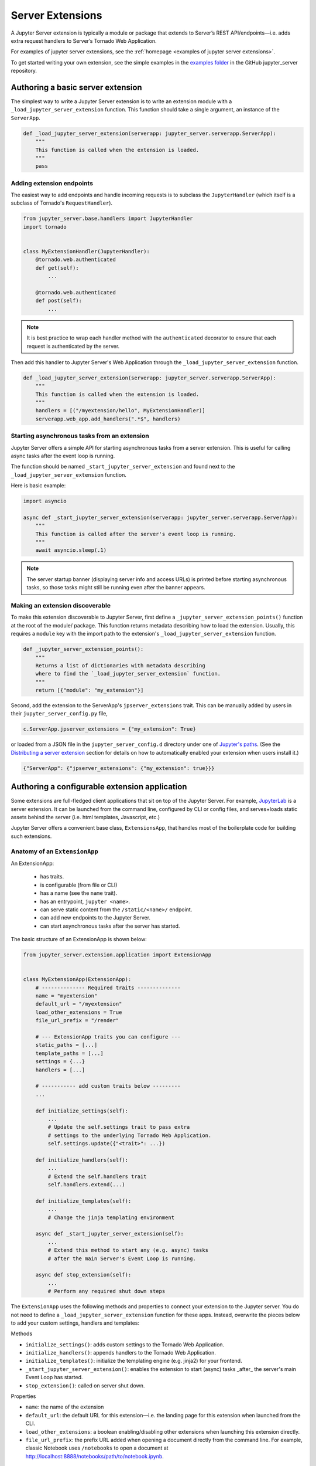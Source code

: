 .. _extensions:

=================
Server Extensions
=================

A Jupyter Server extension is typically a module or package that extends to Server’s REST API/endpoints—i.e. adds extra request handlers to Server’s Tornado Web Application.

For examples of jupyter server extensions, see the
:ref:`homepage <examples of jupyter server extensions>`.

To get started writing your own extension, see the simple examples in the `examples folder
<https://github.com/jupyter-server/jupyter_server/tree/main/examples/simple>`_ in the GitHub jupyter_server repository.


Authoring a basic server extension
==================================

The simplest way to write a Jupyter Server extension is to write an extension
module with a ``_load_jupyter_server_extension`` function. This function should
take a single argument, an instance of the ``ServerApp``.


.. code-block:: python

    def _load_jupyter_server_extension(serverapp: jupyter_server.serverapp.ServerApp):
        """
        This function is called when the extension is loaded.
        """
        pass


Adding extension endpoints
--------------------------

The easiest way to add endpoints and handle incoming requests is to subclass the ``JupyterHandler`` (which itself is a subclass of Tornado's ``RequestHandler``).

.. code-block:: python

    from jupyter_server.base.handlers import JupyterHandler
    import tornado


    class MyExtensionHandler(JupyterHandler):
        @tornado.web.authenticated
        def get(self):
            ...

        @tornado.web.authenticated
        def post(self):
            ...

.. note::
   It is best practice to wrap each handler method with the ``authenticated`` decorator to ensure that each request is authenticated by the server.

Then add this handler to Jupyter Server's Web Application through the ``_load_jupyter_server_extension`` function.

.. code-block:: python

    def _load_jupyter_server_extension(serverapp: jupyter_server.serverapp.ServerApp):
        """
        This function is called when the extension is loaded.
        """
        handlers = [("/myextension/hello", MyExtensionHandler)]
        serverapp.web_app.add_handlers(".*$", handlers)


Starting asynchronous tasks from an extension
---------------------------------------------

.. versionadded:: 2.15.0

Jupyter Server offers a simple API for starting asynchronous tasks from a server extension. This is useful for calling
async tasks after the event loop is running.

The function should be named ``_start_jupyter_server_extension`` and found next to the ``_load_jupyter_server_extension`` function.

Here is basic example:

.. code-block:: python

    import asyncio

    async def _start_jupyter_server_extension(serverapp: jupyter_server.serverapp.ServerApp):
        """
        This function is called after the server's event loop is running.
        """
        await asyncio.sleep(.1)

.. note:: The server startup banner (displaying server info and access URLs) is printed before starting asynchronous tasks, so those tasks might still be running even after the banner appears.

..  WARNING: This note is also present in the "Starting asynchronous tasks from an ExtensionApp" section.
   If you update it here, please update it there as well.

Making an extension discoverable
--------------------------------

To make this extension discoverable to Jupyter Server, first define a
``_jupyter_server_extension_points()`` function at the root of the module/
package. This function returns metadata describing how to load the extension.
Usually, this requires a ``module`` key with the import path to the extension's
``_load_jupyter_server_extension`` function.

.. code-block:: python

    def _jupyter_server_extension_points():
        """
        Returns a list of dictionaries with metadata describing
        where to find the `_load_jupyter_server_extension` function.
        """
        return [{"module": "my_extension"}]

Second, add the extension to the ServerApp's ``jpserver_extensions`` trait. This can be manually added by users in their ``jupyter_server_config.py`` file,

.. code-block:: python

    c.ServerApp.jpserver_extensions = {"my_extension": True}

or loaded from a JSON file in the ``jupyter_server_config.d`` directory under
one of `Jupyter's paths`_. (See the `Distributing a server extension`_ section
for details on how to automatically enabled your extension when users install
it.)

.. code-block:: python

    {"ServerApp": {"jpserver_extensions": {"my_extension": true}}}


Authoring a configurable extension application
==============================================

Some extensions are full-fledged client applications that sit on top of the Jupyter Server. For example, `JupyterLab <https://jupyterlab.readthedocs.io/en/stable/>`_ is a server extension. It can be launched from the command line, configured by CLI or config files, and serves+loads static assets behind the server (i.e. html templates, Javascript, etc.)

Jupyter Server offers a convenient base class, ``ExtensionsApp``, that handles most of the boilerplate code for building such extensions.

Anatomy of an ``ExtensionApp``
------------------------------

An ExtensionApp:

    - has traits.
    - is configurable (from file or CLI)
    - has a name (see the ``name`` trait).
    - has an entrypoint, ``jupyter <name>``.
    - can serve static content from the ``/static/<name>/`` endpoint.
    - can add new endpoints to the Jupyter Server.
    - can start asynchronous tasks after the server has started.

The basic structure of an ExtensionApp is shown below:

.. code-block:: python

    from jupyter_server.extension.application import ExtensionApp


    class MyExtensionApp(ExtensionApp):
        # -------------- Required traits --------------
        name = "myextension"
        default_url = "/myextension"
        load_other_extensions = True
        file_url_prefix = "/render"

        # --- ExtensionApp traits you can configure ---
        static_paths = [...]
        template_paths = [...]
        settings = {...}
        handlers = [...]

        # ----------- add custom traits below ---------
        ...

        def initialize_settings(self):
            ...
            # Update the self.settings trait to pass extra
            # settings to the underlying Tornado Web Application.
            self.settings.update({"<trait>": ...})

        def initialize_handlers(self):
            ...
            # Extend the self.handlers trait
            self.handlers.extend(...)

        def initialize_templates(self):
            ...
            # Change the jinja templating environment

        async def _start_jupyter_server_extension(self):
            ...
            # Extend this method to start any (e.g. async) tasks
            # after the main Server's Event Loop is running.

        async def stop_extension(self):
            ...
            # Perform any required shut down steps


The ``ExtensionApp`` uses the following methods and properties to connect your
extension to the Jupyter server. You do not need to define a
``_load_jupyter_server_extension`` function for these apps. Instead, overwrite
the pieces below to add your custom settings, handlers and templates:

Methods

* ``initialize_settings()``: adds custom settings to the Tornado Web Application.
* ``initialize_handlers()``: appends handlers to the Tornado Web Application.
* ``initialize_templates()``: initialize the templating engine (e.g. jinja2) for your frontend.
* ``_start_jupyter_server_extension()``: enables the extension to start (async) tasks _after_ the server's main Event Loop has started.
* ``stop_extension()``: called on server shut down.

Properties

* ``name``: the name of the extension
* ``default_url``: the default URL for this extension—i.e. the landing page for this extension when launched from the CLI.
* ``load_other_extensions``: a boolean enabling/disabling other extensions when launching this extension directly.
* ``file_url_prefix``: the prefix URL added when opening a document directly from the command line. For example, classic Notebook uses ``/notebooks`` to open a document at http://localhost:8888/notebooks/path/to/notebook.ipynb.

``ExtensionApp`` request handlers
---------------------------------

``ExtensionApp`` Request Handlers have a few extra properties.

* ``config``: the ExtensionApp's config object.
* ``server_config``: the ServerApp's config object.
* ``name``: the name of the extension to which this handler is linked.
* ``static_url()``: a method that returns the url to static files (prefixed with ``/static/<name>``).

Jupyter Server provides a convenient mixin class for adding these properties to any ``JupyterHandler``. For example, the basic server extension handler in the section above becomes:

.. code-block:: python

    from jupyter_server.base.handlers import JupyterHandler
    from jupyter_server.extension.handler import ExtensionHandlerMixin
    import tornado


    class MyExtensionHandler(ExtensionHandlerMixin, JupyterHandler):
        @tornado.web.authenticated
        def get(self):
            ...

        @tornado.web.authenticated
        def post(self):
            ...


Jinja templating from frontend extensions
-----------------------------------------

Many Jupyter frontend applications use Jinja for basic HTML templating. Since this is common enough, Jupyter Server provides some extra mixin that integrate Jinja with Jupyter server extensions.

Use ``ExtensionAppJinjaMixin`` to automatically add a Jinja templating
environment to an ``ExtensionApp``. This adds a ``<name>_jinja2_env`` setting
to Tornado Web Server's settings that will be used by request handlers.

.. code-block:: python


    from jupyter_server.extension.application import ExtensionApp, ExtensionAppJinjaMixin


    class MyExtensionApp(ExtensionAppJinjaMixin, ExtensionApp):
        ...


Pair the example above with ``ExtensionHandlers`` that also inherit the
``ExtensionHandlerJinjaMixin`` mixin. This will automatically load HTML
templates from the Jinja templating environment created by the ``ExtensionApp``.


.. code-block:: python


    from jupyter_server.base.handlers import JupyterHandler
    from jupyter_server.extension.handler import (
        ExtensionHandlerMixin,
        ExtensionHandlerJinjaMixin,
    )
    import tornado


    class MyExtensionHandler(
        ExtensionHandlerMixin, ExtensionHandlerJinjaMixin, JupyterHandler
    ):
        @tornado.web.authenticated
        def get(self):
            ...

        @tornado.web.authenticated
        def post(self):
            ...


.. note:: The mixin classes in this example must come before the base classes, ``ExtensionApp`` and ``ExtensionHandler``.


Making an ``ExtensionApp`` discoverable
---------------------------------------

To make an ``ExtensionApp`` discoverable by Jupyter Server, add the ``app`` key+value pair to the ``_jupyter_server_extension_points()`` function example above:

.. code-block:: python

    from myextension import MyExtensionApp


    def _jupyter_server_extension_points():
        """
        Returns a list of dictionaries with metadata describing
        where to find the `_load_jupyter_server_extension` function.
        """
        return [{"module": "myextension", "app": MyExtensionApp}]


Launching an ``ExtensionApp``
-----------------------------

To launch the application, simply call the ``ExtensionApp``'s ``launch_instance`` method.

.. code-block:: python

    launch_instance = MyFrontend.launch_instance
    launch_instance()


To make your extension executable from anywhere on your system, point an entry-point at the ``launch_instance`` method in the extension's ``setup.py``:

.. code-block:: python

    from setuptools import setup


    setup(
        name="myfrontend",
        # ...
        entry_points={
            "console_scripts": ["jupyter-myextension = myextension:launch_instance"]
        },
    )

``ExtensionApp`` as a classic Notebook server extension
-------------------------------------------------------

An extension that extends ``ExtensionApp`` should still work with the old Tornado server from the classic Jupyter Notebook. The ``ExtensionApp`` class
provides a method, ``load_classic_server_extension``, that handles the extension initialization. Simply  define a ``load_jupyter_server_extension`` reference
pointing at the ``load_classic_server_extension`` method:

.. code-block:: python

    # This is typically defined in the root `__init__.py`
    # file of the extension package.
    load_jupyter_server_extension = MyExtensionApp.load_classic_server_extension


If the extension is enabled, the extension will be loaded when the server starts.


Starting asynchronous tasks from an ExtensionApp
------------------------------------------------

.. versionadded:: 2.15.0


An ``ExtensionApp`` can start asynchronous tasks after Jupyter Server's event loop is started by overriding its
``_start_jupyter_server_extension()`` method. This can be helpful for setting up e.g. background tasks.

Here is a basic (pseudo) code example:

.. code-block:: python

    import asyncio
    import time


    async def log_time_periodically(log, dt=1):
        """Log the current time from a periodic loop."""
        while True:
            current_time = time.time()
            log.info(current_time)
            await sleep(dt)


    class MyExtension(ExtensionApp):
        ...

        async def _start_jupyter_server_extension(self):
            self.my_background_task = asyncio.create_task(
                log_time_periodically(self.log)
            )

        async def stop_extension(self):
            self.my_background_task.cancel()

.. note:: The server startup banner (displaying server info and access URLs) is printed before starting asynchronous tasks, so those tasks might still be running even after the banner appears.

..  WARNING: This note is also present in the "Starting asynchronous tasks from an extension" section.
   If you update it here, please update it there as well.


Distributing a server extension
===============================

Putting it all together, authors can distribute their extension following this steps:

1. Add a ``_jupyter_server_extension_points()`` function at the extension's root.
    This function should likely live in the ``__init__.py`` found at the root of the extension package. It will look something like this:

    .. code-block:: python

        # Found in the __init__.py of package


        def _jupyter_server_extension_points():
            return [{"module": "myextension.app", "app": MyExtensionApp}]

2. Create an extension by writing a ``_load_jupyter_server_extension()`` function or subclassing ``ExtensionApp``.
    This is where the extension logic will live (i.e. custom extension handlers, config, etc). See the sections above for more information on how to create an extension.

3. Add the following JSON config file to the extension package.
    The file should be named after the extension (e.g. ``myextension.json``)
    and saved in a subdirectory of the package with the prefix:
    ``jupyter-config/jupyter_server_config.d/``. The extension package will
    have a similar structure to this example:

    .. code-block::

        myextension
        ├── myextension/
        │   ├── __init__.py
        │   └── app.py
        ├── jupyter-config/
        │   └── jupyter_server_config.d/
        │       └── myextension.json
        └── setup.py

    The contents of the JSON file will tell Jupyter Server to load the extension when a user installs the package:

    .. code-block:: json

        {
            "ServerApp": {
                "jpserver_extensions": {
                    "myextension": true
                }
            }
        }

    When the extension is installed, this JSON file will be copied to the ``jupyter_server_config.d`` directory found in one of `Jupyter's paths`_.

    Users can toggle the enabling/disableing of extension using the command:

    .. code-block:: console

        jupyter server extension disable myextension

    which will change the boolean value in the JSON file above.

4. Create a ``setup.py`` that automatically enables the extension.
    Add a few extra lines the extension package's ``setup`` function

    .. code-block:: python

        from setuptools import setup

        setup(
            name="myextension",
            # ...
            include_package_data=True,
            data_files=[
                (
                    "etc/jupyter/jupyter_server_config.d",
                    ["jupyter-config/jupyter_server_config.d/myextension.json"],
                ),
            ],
        )




.. links

.. _`Jupyter's paths`: https://jupyter.readthedocs.io/en/latest/use/jupyter-directories.html


Migrating an extension to use Jupyter Server
============================================

If you're a developer of a `classic Notebook Server`_ extension, your extension
should be able to work with *both* the classic notebook server and
``jupyter_server``.

There are a few key steps to make this happen:

1. Point Jupyter Server to the ``load_jupyter_server_extension`` function with a new reference name.
    The ``load_jupyter_server_extension`` function was the key to loading a
    server extension in the classic Notebook Server. Jupyter Server expects the
    name of this function to be prefixed with an underscore—i.e.
    ``_load_jupyter_server_extension``. You can easily achieve this by adding a
    reference to the old function name with the new name in the same module.

    .. code-block:: python

        def load_jupyter_server_extension(nb_server_app):
            ...


        # Reference the old function name with the new function name.

        _load_jupyter_server_extension = load_jupyter_server_extension

2. Add new data files to your extension package that enable it with Jupyter Server.
    This new file can go next to your classic notebook server data files. Create a new sub-directory, ``jupyter_server_config.d``, and add a new ``.json`` file there:

    .. raw:: html

        <pre>
        myextension
        ├── myextension/
        │   ├── __init__.py
        │   └── app.py
        ├── jupyter-config/
        │   └── jupyter_notebook_config.d/
        │       └── myextension.json
        │   <b>└── jupyter_server_config.d/</b>
        │       <b>└── myextension.json</b>
        └── setup.py
        </pre>

    The new ``.json`` file should look something like this (you'll notice the changes in the configured class and trait names):

    .. code-block:: json

        {
            "ServerApp": {
                "jpserver_extensions": {
                    "myextension": true
                }
            }
        }

    Update your extension package's ``setup.py`` so that the data-files are moved into the jupyter configuration directories when users download the package.

    .. code-block:: python

        from setuptools import setup

        setup(
            name="myextension",
            # ...
            include_package_data=True,
            data_files=[
                (
                    "etc/jupyter/jupyter_server_config.d",
                    ["jupyter-config/jupyter_server_config.d/myextension.json"],
                ),
                (
                    "etc/jupyter/jupyter_notebook_config.d",
                    ["jupyter-config/jupyter_notebook_config.d/myextension.json"],
                ),
            ],
        )

3. (Optional) Point extension at the new favicon location.
    The favicons in the Jupyter Notebook have been moved to a new location in
    Jupyter Server. If your extension is using one of these icons, you'll want
    to add a set of redirect handlers this. (In ``ExtensionApp``, this is
    handled automatically).

    This usually means adding a chunk to your ``load_jupyter_server_extension`` function similar to this:

    .. code-block:: python

        def load_jupyter_server_extension(nb_server_app):
            web_app = nb_server_app.web_app
            host_pattern = ".*$"
            base_url = web_app.settings["base_url"]

            # Add custom extensions handler.
            custom_handlers = [
                # ...
            ]

            # Favicon redirects.
            favicon_redirects = [
                (
                    url_path_join(base_url, "/static/favicons/favicon.ico"),
                    RedirectHandler,
                    {
                        "url": url_path_join(
                            serverapp.base_url, "static/base/images/favicon.ico"
                        )
                    },
                ),
                (
                    url_path_join(base_url, "/static/favicons/favicon-busy-1.ico"),
                    RedirectHandler,
                    {
                        "url": url_path_join(
                            serverapp.base_url, "static/base/images/favicon-busy-1.ico"
                        )
                    },
                ),
                (
                    url_path_join(base_url, "/static/favicons/favicon-busy-2.ico"),
                    RedirectHandler,
                    {
                        "url": url_path_join(
                            serverapp.base_url, "static/base/images/favicon-busy-2.ico"
                        )
                    },
                ),
                (
                    url_path_join(base_url, "/static/favicons/favicon-busy-3.ico"),
                    RedirectHandler,
                    {
                        "url": url_path_join(
                            serverapp.base_url, "static/base/images/favicon-busy-3.ico"
                        )
                    },
                ),
                (
                    url_path_join(base_url, "/static/favicons/favicon-file.ico"),
                    RedirectHandler,
                    {
                        "url": url_path_join(
                            serverapp.base_url, "static/base/images/favicon-file.ico"
                        )
                    },
                ),
                (
                    url_path_join(base_url, "/static/favicons/favicon-notebook.ico"),
                    RedirectHandler,
                    {
                        "url": url_path_join(
                            serverapp.base_url, "static/base/images/favicon-notebook.ico"
                        )
                    },
                ),
                (
                    url_path_join(base_url, "/static/favicons/favicon-terminal.ico"),
                    RedirectHandler,
                    {
                        "url": url_path_join(
                            serverapp.base_url, "static/base/images/favicon-terminal.ico"
                        )
                    },
                ),
                (
                    url_path_join(base_url, "/static/logo/logo.png"),
                    RedirectHandler,
                    {"url": url_path_join(serverapp.base_url, "static/base/images/logo.png")},
                ),
            ]

            web_app.add_handlers(host_pattern, custom_handlers + favicon_redirects)


.. _`classic Notebook Server`: https://jupyter-notebook.readthedocs.io/en/v6.5.4/extending/handlers.html
